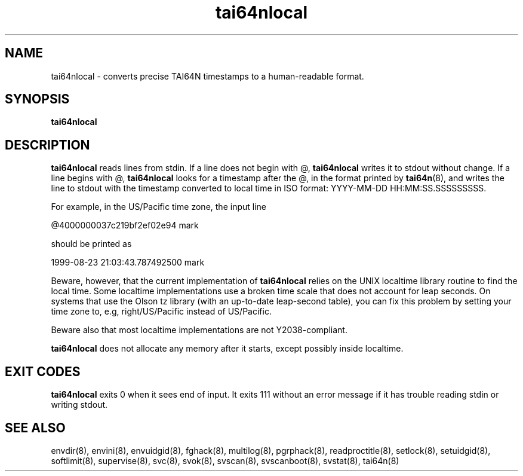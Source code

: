.TH tai64nlocal 8
.SH NAME
tai64nlocal \- converts precise TAI64N timestamps to a human-readable format.
.SH SYNOPSIS
.B tai64nlocal
.SH DESCRIPTION
.B tai64nlocal
reads lines from stdin. If a line does not begin with @,
.B tai64nlocal
writes it to stdout without change. If a line begins with @,
.B tai64nlocal
looks for a timestamp after the @, in the format printed by
.BR tai64n (8),
and writes the line to stdout with the timestamp converted to local time in
ISO format: YYYY-MM-DD HH:MM:SS.SSSSSSSSS. 

For example, in the US/Pacific time zone, the input line 

  @4000000037c219bf2ef02e94 mark

should be printed as 

  1999-08-23 21:03:43.787492500 mark

Beware, however, that the current implementation of
.B tai64nlocal
relies on the UNIX localtime library routine to find the local time. Some
localtime implementations use a broken time scale that does not account for
leap seconds. On systems that use the Olson tz library (with an up-to-date
leap-second table), you can fix this problem by setting your time zone to,
e.g, right/US/Pacific instead of US/Pacific.

Beware also that most localtime implementations are not Y2038-compliant.

.B tai64nlocal
does not allocate any memory after it starts, except possibly
inside localtime.
.SH EXIT CODES
.B tai64nlocal
exits 0 when it sees end of input. It exits 111 without an error message if it
has trouble reading stdin or writing stdout. 
.SH SEE ALSO
envdir(8),
envini(8),
envuidgid(8),
fghack(8),  
multilog(8),
pgrphack(8),
readproctitle(8),
setlock(8),
setuidgid(8),
softlimit(8),
supervise(8),
svc(8),
svok(8),
svscan(8),
svscanboot(8),
svstat(8),
tai64n(8)
